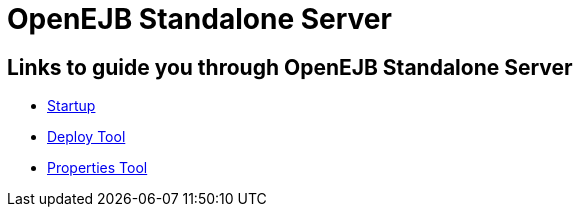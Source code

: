= OpenEJB Standalone Server
:index-group: Unrevised
:jbake-date: 2018-12-05
:jbake-type: page
:jbake-status: published

== Links to guide you through OpenEJB Standalone Server

* xref:startup.adoc[Startup]
* xref:deploy-tool.adoc[Deploy Tool]
* xref:properties-tool.adoc[Properties Tool]
